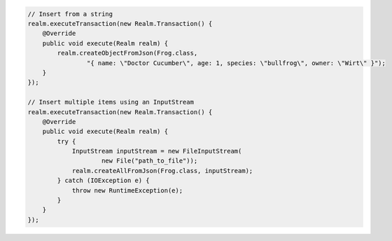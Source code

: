 .. code-block:: java

   // Insert from a string
   realm.executeTransaction(new Realm.Transaction() {
       @Override
       public void execute(Realm realm) {
           realm.createObjectFromJson(Frog.class,
                   "{ name: \"Doctor Cucumber\", age: 1, species: \"bullfrog\", owner: \"Wirt\" }");
       }
   });

   // Insert multiple items using an InputStream
   realm.executeTransaction(new Realm.Transaction() {
       @Override
       public void execute(Realm realm) {
           try {
               InputStream inputStream = new FileInputStream(
                       new File("path_to_file"));
               realm.createAllFromJson(Frog.class, inputStream);
           } catch (IOException e) {
               throw new RuntimeException(e);
           }
       }
   });
